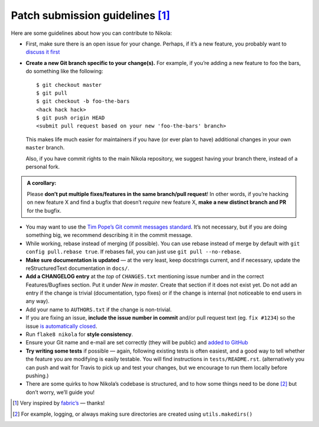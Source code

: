 Patch submission guidelines [1]_
--------------------------------

Here are some guidelines about how you can contribute to Nikola:

* First, make sure there is an open issue for your change. Perhaps,
  if it’s a new feature, you probably want to
  `discuss it first <http://groups.google.com/group/nikola-discuss>`_

* **Create a new Git branch specific to your change(s).** For example, if
  you’re adding a new feature to foo the bars, do something like the
  following::

    $ git checkout master
    $ git pull
    $ git checkout -b foo-the-bars
    <hack hack hack>
    $ git push origin HEAD
    <submit pull request based on your new 'foo-the-bars' branch>

  This makes life much easier for maintainers if you have (or ever plan to
  have) additional changes in your own ``master`` branch.

  Also, if you have commit rights to the main Nikola repository, we suggest
  having your branch there, instead of a personal fork.

.. admonition:: A corollary:

      Please **don’t put multiple fixes/features in the same
      branch/pull request**! In other words, if you’re hacking on new feature X
      and find a bugfix that doesn’t *require* new feature X, **make a new
      distinct branch and PR** for the bugfix.

* You may want to use the `Tim Pope’s Git commit messages standard
  <http://tbaggery.com/2008/04/19/a-note-about-git-commit-messages.html>`_.
  It’s not necessary, but if you are doing something big, we recommend
  describing it in the commit message.
* While working, rebase instead of merging (if possible). You can use rebase
  instead of merge by default with ``git config pull.rebase true``. If rebases
  fail, you can just use ``git pull --no-rebase``.
* **Make sure documentation is updated** — at the very least, keep docstrings
  current, and if necessary, update the reStructuredText documentation in ``docs/``.
* **Add a CHANGELOG entry** at the *top* of ``CHANGES.txt`` mentioning issue number
  and in the correct Features/Bugfixes section. Put it under *New in master*.
  Create that section if it does not exist yet. Do not add an entry if the
  change is trivial (documentation, typo fixes) or if the change is internal
  (not noticeable to end users in any way).
* Add your name to ``AUTHORS.txt`` if the change is non-trivial.
* If you are fixing an issue, **include the issue number in commit** and/or pull
  request text (eg. ``fix #1234``) so the issue `is automatically closed
  <https://help.github.com/articles/closing-issues-via-commit-messages/>`_.
* Run ``flake8 nikola`` for **style consistency**.
* Ensure your Git name and e-mail are set correctly (they will be public)
  and `added to GitHub <https://github.com/settings/emails>`_
* **Try writing some tests** if possible — again, following existing tests is
  often easiest, and a good way to tell whether the feature you are modifying is
  easily testable. You will find instructions in ``tests/README.rst``.
  (alternatively you can push and wait for Travis to pick up and test your changes,
  but we encourage to run them locally before pushing.)
* There are some quirks to how Nikola’s codebase is structured, and to how
  some things need to be done [2]_ but don’t worry, we’ll guide you!

.. [1] Very inspired by `fabric’s <https://github.com/fabric/fabric/blob/master/CONTRIBUTING.rst>`_ — thanks!

.. [2] For example, logging, or always making sure directories are created using ``utils.makedirs()``
